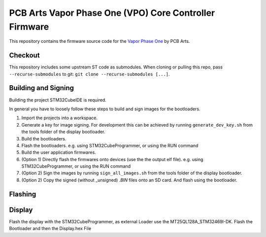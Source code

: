 PCB Arts Vapor Phase One (VPO) Core Controller Firmware
=======================================================

.. image:: VPO.jpg

This repository contains the firmware source code for the `Vapor Phase One 
<https://pcb-arts.com/en/vapor_phase_one>`_ by PCB Arts.

#########
Checkout
#########

This repository includes some upstream ST code as submodules. When cloning or pulling this repo, pass
``--recurse-submodules`` to git: ``git clone --recurse-submodules [...]``.

#####################
Building and Signing
#####################

Building the project STM32CubeIDE is required.

In general you have to loosely follow these steps to build and sign images for the bootloaders.

1. Import the projects into a workspace.
2. Generate a key for image signing. For development this can be achieved by running ``generate_dev_key.sh`` from the tools folder of the display bootloader. 
3. Build the bootloaders.
4. Flash the bootloaders. e.g. using STM32CubeProgrammer, or using the RUN command
5. Build the user application firmwares.
6. (Option 1) Directly flash the firmwares onto devices (use the the output elf file).  e.g. using STM32CubeProgrammer, or using the RUN command
7. (Option 2) Sign the images by running ``sign_all_images.sh`` from the tools folder of the display bootloader.
8. (Option 2) Copy the signed (without _unsigned) `.BIN` files onto an SD card. And flash using the bootloader.

#####################
Flashing
#####################

#####################
Display
#####################

Flash the display with the STM32CubeProgrammer, as external Loader use the MT25QL128A_STM32469I-DK. Flash the Bootloader and then the Display.hex File
